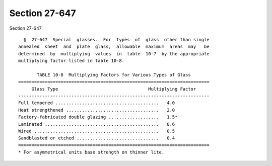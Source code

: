 Section 27-647
==============

Section 27-647 ::    
        
     
        §  27-647  Special  glasses.  For  types  of  glass  other than single
      annealed  sheet  and  plate  glass,  allowable  maximum  areas  may   be
      determined  by  multiplying  values  in  table  10-7  by the appropriate
      multiplying factor listed in table 10-8.
     
             TABLE 10-8  Multiplying Factors for Various Types of Glass
      ========================================================================
           Glass Type                                  Multiplying Factor
      ------------------------------------------------------------------------
      Full tempered .......................................   4.0
      Heat strengthened ...................................   2.0
      Factory-fabricated double glazing ...................   1.5*
      Laminated ...........................................   0.6
      Wired ...............................................   0.5
      Sandblasted or etched ...............................   0.4
      ========================================================================
      * For asymmetrical units base strength on thinner lite.
    
    
    
    
    
    
    